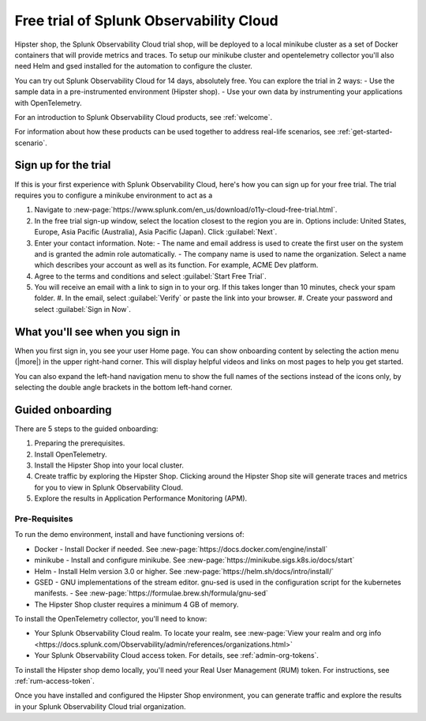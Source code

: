 .. _o11y-trial:

******************************************************
Free trial of Splunk Observability Cloud
******************************************************

.. meta::
    :description: About the free trial available for Splunk Observability Cloud.


Hipster shop, the Splunk Observability Cloud trial shop, will be deployed to a local minikube cluster as a set of Docker containers that will provide metrics and traces. To setup our minikube cluster and opentelemetry collector you'll also need Helm and gsed installed for the automation to configure the cluster.

You can try out Splunk Observability Cloud for 14 days, absolutely free. You can explore the trial in 2 ways:
- Use the sample data in a pre-instrumented environment (Hipster shop).
- Use your own data by instrumenting your applications with OpenTelemetry.

For an introduction to Splunk Observability Cloud products, see :ref:`welcome`.

For information about how these products can be used together to address real-life scenarios, see :ref:`get-started-scenario`.

Sign up for the trial
===========================

If this is your first experience with Splunk Observability Cloud, here's how you can sign up for your free trial. The trial requires you to configure a minikube environment to act as a  

#. Navigate to :new-page:`https://www.splunk.com/en_us/download/o11y-cloud-free-trial.html`. 
#. In the free trial sign-up window, select the location closest to the region you are in. Options include: United States, Europe, Asia Pacific (Australia), Asia Pacific (Japan). Click :guilabel:`Next`.
#. Enter your contact information. Note:
   - The name and email address is used to create the first user on the system and is granted the admin role automatically.
   - The company name is used to name the organization. Select a name which describes your account as well as its function. For example, ACME Dev platform.
#. Agree to the terms and conditions and select :guilabel:`Start Free Trial`.
#. You will receive an email with a link to sign in to your org. If this takes longer than 10 minutes, check your spam folder.
   #. In the email, select :guilabel:`Verify` or paste the link into your browser. 
   #. Create your password and select :guilabel:`Sign in Now`.

What you'll see when you sign in
====================================


.. image:: /_images/get-started/trial-exp.png
   :width: 80%
   :alt: Free trial first sign-in view

When you first sign in, you see your user Home page. You can show onboarding content by selecting the action menu (|more|) in the upper right-hand corner. This will display helpful videos and links on most pages to help you get started.

You can also expand the left-hand navigation menu to show the full names of the sections instead of the icons only, by selecting the double angle brackets in the bottom left-hand corner.

.. image:: /_images/get-started/trial1.png
   :width: 80%
   :alt: The right-angle brackets in the bottom, left corner of the UI expands the navigation menu.



Guided onboarding
=========================

There are 5 steps to the guided onboarding:

#. Preparing the prerequisites.
#. Install OpenTelemetry.
#. Install the Hipster Shop into your local cluster.
#. Create traffic by exploring the Hipster Shop. Clicking around the Hipster Shop site will generate traces and metrics for you to view in Splunk Observability Cloud.
#. Explore the results in Application Performance Monitoring (APM).


Pre-Requisites
---------------------

To run the demo environment, install and have functioning versions of:

- Docker - Install Docker if needed. See :new-page:`https://docs.docker.com/engine/install`
- minikube - Install and configure minikube. See :new-page:`https://minikube.sigs.k8s.io/docs/start`
- Helm - Install Helm version 3.0 or higher. See :new-page:`https://helm.sh/docs/intro/install/`
- GSED - GNU implementations of the stream editor. gnu-sed is used in the configuration script for the kubernetes manifests. - See :new-page:`https://formulae.brew.sh/formula/gnu-sed`
- The Hipster Shop cluster requires a minimum 4 GB of memory. 


To install the OpenTelemetry collector, you'll need to know:

- Your Splunk Observability Cloud realm. To locate your realm, see :new-page:`View your realm and org info <https://docs.splunk.com/Observability/admin/references/organizations.html>`
- Your Splunk Observability Cloud access token. For details, see :ref:`admin-org-tokens`.


To install the Hipster shop demo locally, you'll need your Real User Management (RUM) token. For instructions, see :ref:`rum-access-token`.

Once you have installed and configured the Hipster Shop environment, you can generate traffic and explore the results in your Splunk Observability Cloud trial organization.

